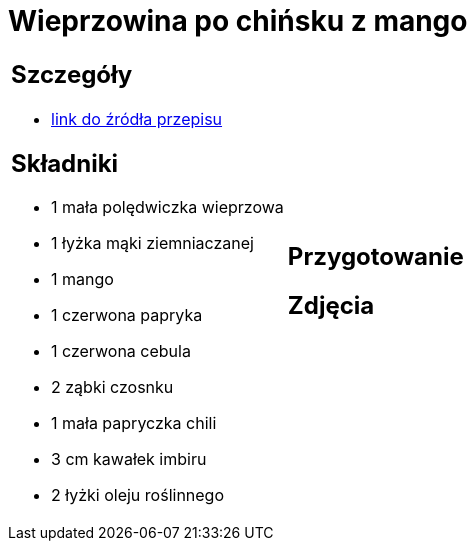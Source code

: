= Wieprzowina po chińsku z mango

[cols=".<a,.<a"]
[frame=none]
[grid=none]
|===
|
== Szczegóły
* https://www.kwestiasmaku.com/przepis/wieprzowina-po-chinsku-z-mango[link do źródła przepisu]

== Składniki
* 1 mała polędwiczka wieprzowa
* 1 łyżka mąki ziemniaczanej
* 1 mango
* 1 czerwona papryka
* 1 czerwona cebula
* 2 ząbki czosnku
* 1 mała papryczka chili
* 3 cm kawałek imbiru
* 2 łyżki oleju roślinnego
|
== Przygotowanie

== Zdjęcia
|===
